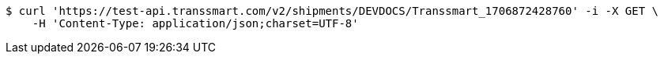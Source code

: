 [source,bash]
----
$ curl 'https://test-api.transsmart.com/v2/shipments/DEVDOCS/Transsmart_1706872428760' -i -X GET \
    -H 'Content-Type: application/json;charset=UTF-8'
----